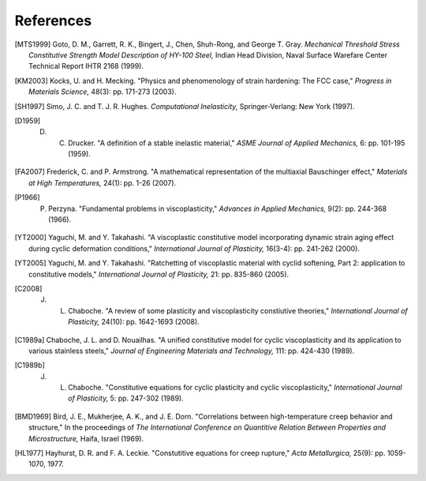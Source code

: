 References
==========

.. [MTS1999] Goto, D. M., Garrett, R. K., Bingert, J., Chen, Shuh-Rong, and George T. Gray. `Mechanical Threshold Stress Constitutive Strength Model Description of HY-100 Steel,` Indian Head Division, Naval Surface Warefare Center Technical Report IHTR 2168 (1999).

.. [KM2003] Kocks, U. and H. Mecking. "Physics and phenomenology of strain hardening: The FCC case," `Progress in Materials Science,` 48(3): pp. 171-273 (2003).

.. [SH1997] Simo, J. C. and T. J. R. Hughes. `Computational Inelasticity,` Springer-Verlang: New York (1997).

.. [D1959] D. C. Drucker. "A definition of a stable inelastic material," `ASME Journal of Applied Mechanics,` 6: pp. 101-195 (1959).

.. [FA2007] Frederick, C. and P. Armstrong. "A mathematical representation of the multiaxial Bauschinger effect," `Materials at High Temperatures,` 24(1): pp. 1-26 (2007).

.. [P1966] P. Perzyna. "Fundamental problems in viscoplasticity," `Advances in Applied Mechanics,` 9(2): pp. 244-368 (1966).

.. [YT2000] Yaguchi, M. and Y. Takahashi. "A viscoplastic constitutive model incorporating dynamic strain aging effect during cyclic deformation conditions," `International Journal of Plasticity,` 16(3-4): pp. 241-262 (2000).

.. [YT2005] Yaguchi, M. and Y. Takahashi. "Ratchetting of viscoplastic material with cyclid softening, Part 2: application to constitutive models," `International Journal of Plasticity,` 21: pp. 835-860 (2005).

.. [C2008] J. L. Chaboche. "A review of some plasticity and viscoplasticity constiutive theories," `International Journal of Plasticity,` 24(10): pp. 1642-1693 (2008).

.. [C1989a] Chaboche, J. L. and D. Nouailhas. "A unified constitutive model for cyclic viscoplasticity and its application to various stainless steels," `Journal of Engineering Materials and Technology,` 111: pp. 424-430 (1989).

.. [C1989b] J. L. Chaboche. "Constitutive equations for cyclic plasticity and cyclic viscoplasticity," `International Journal of Plasticity,` 5: pp. 247-302 (1989).

.. [BMD1969] Bird, J. E., Mukherjee, A. K., and J. E. Dorn. "Correlations between high-temperature creep behavior and structure," In the proceedings of `The International Conference on Quantitive Relation Between Properties and Microstructure,` Haifa, Israel (1969).

.. [HL1977] Hayhurst, D. R. and F. A. Leckie. "Constutitive equations for creep rupture," `Acta Metallurgica,` 25(9): pp. 1059-1070, 1977.

